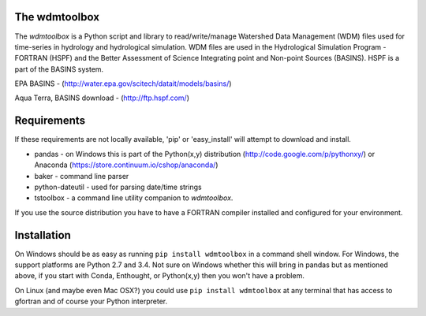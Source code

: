 .. image:: https://travis-ci.org/timcera/wdmtoolbox.svg?branch=master
    :target: https://travis-ci.org/timcera/wdmtoolbox
    :height: 20

.. image:: https://coveralls.io/repos/timcera/wdmtoolbox/badge.png?branch=master
    :target: https://coveralls.io/r/timcera/wdmtoolbox?branch=master
    :height: 20

.. image:: https://img.shields.io/pypi/v/wdmtoolbox.svg
    :alt: Latest release
    :target: https://pypi.python.org/pypi/wdmtoolbox

.. image:: http://img.shields.io/badge/license-BSD-lightgrey.svg
    :alt: wdmtoolbox license
    :target: https://pypi.python.org/pypi/wdmtoolbox/

The wdmtoolbox
==============
The `wdmtoolbox` is a Python script and library to read/write/manage Watershed
Data Management (WDM) files used for time-series in hydrology and hydrological
simulation.  WDM files are used in the Hydrological Simulation Program -
FORTRAN (HSPF) and the Better Assessment of Science Integrating point and Non-point Sources (BASINS).  HSPF is a part of the BASINS system.

EPA BASINS - (http://water.epa.gov/scitech/datait/models/basins/)

Aqua Terra, BASINS download - (http://ftp.hspf.com/)

Requirements
============
If these requirements are not locally available, 'pip' or 'easy_install' will
attempt to download and install.

* pandas - on Windows this is part of the Python(x,y) distribution
  (http://code.google.com/p/pythonxy/) or Anaconda
  (https://store.continuum.io/cshop/anaconda/)

* baker - command line parser

* python-dateutil - used for parsing date/time strings

* tstoolbox - a command line utility companion to `wdmtoolbox`.

If you use the source distribution you have to have a FORTRAN compiler
installed and configured for your environment.

Installation
============
On Windows should be as easy as running ``pip install wdmtoolbox`` in a
command shell window.  For Windows, the support platforms are Python 2.7 and
3.4.  Not sure on Windows whether this will bring in pandas but as mentioned
above, if you start with Conda, Enthought, or Python(x,y) then you won't have
a problem.

On Linux (and maybe even Mac OSX?) you could use ``pip install wdmtoolbox`` at
any terminal that has access to gfortran and of course your Python interpreter.  



